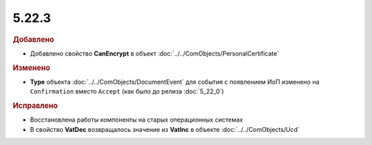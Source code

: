 5.22.3
------

.. feed-entry::
  :date: 2018-08-31

.. rubric:: Добавлено

* Добавлено свойство **CanEncrypt** в объект :doc:`../../ComObjects/PersonalCertificate`

.. rubric:: Изменено

* **Type** объекта :doc:`../../ComObjects/DocumentEvent` для события с появлением ИоП изменено на ``Confirmation`` вместо ``Accept`` (как было до релиза :doc:`5_22_0`)

.. rubric:: Исправлено

* Восстановлена работы компоненты на старых операционных системах
* В свойство **VatDec** возвращалось значение из **VatInc** в объекте :doc:`../../ComObjects/Ucd`
